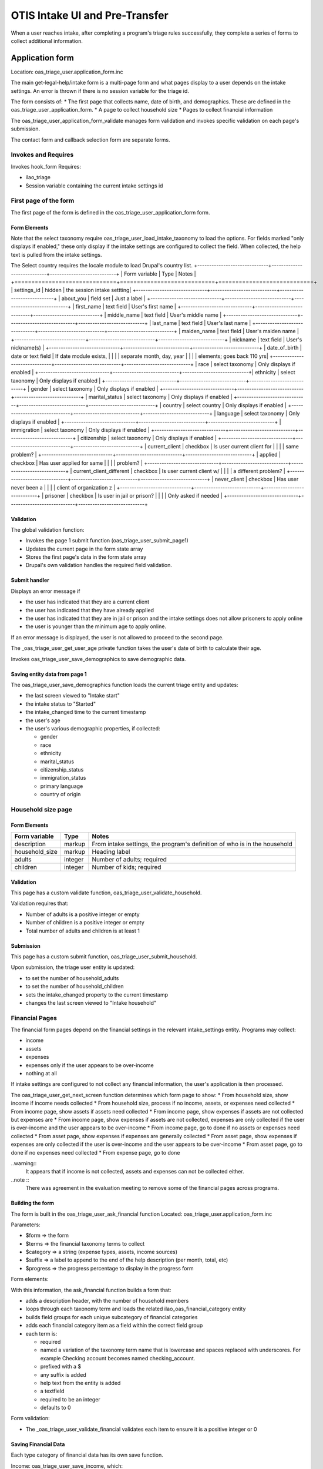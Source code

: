 ===================================
OTIS Intake UI and Pre-Transfer
===================================

When a user reaches intake, after completing a program's triage rules successfully, they complete a series of forms to collect additional information.

Application form
============================
Location: oas_triage_user.application_form.inc

The main get-legal-help/intake form is a multi-page form and what pages display to a user depends on the intake settings. An error is thrown if there is  no session variable for the triage id.

The form consists of:
* The first page that collects name, date of birth, and demographics.  These are defined in the oas_triage_user_application_form.
* A page to collect household size
* Pages to collect financial information


The oas_triage_user_application_form_validate manages form validation and invokes specific validation on each page's submission.

The contact form and callback selection form are separate forms.

Invokes and Requires
----------------------
Invokes hook_form 
Requires:

* ilao_triage
* Session variable containing the current intake settings id

First page of the form
------------------------
The first page of the form is defined in the oas_triage_user_application_form form.


Form Elements
^^^^^^^^^^^^^^^^^
Note that the select taxonomy require oas_triage_user_load_intake_taxonomy to load the options.  For fields marked "only displays if enabled," these only display if the intake settings are configured to collect the field.  When collected, the help text is pulled from the intake settings.

The Select country requires the locale module to load Drupal's country list.
+------------------------------+----------------------------+----------------------------+
| Form variable                | Type                       | Notes                      |
+==============================+============================+============================+
| settings_id                  | hidden                     | the session intake settting|
+------------------------------+----------------------------+----------------------------+
| about_you                    | field set                  | Just a label               |
+------------------------------+----------------------------+----------------------------+
| first_name                   | text field                 | User's first name          |
+------------------------------+----------------------------+----------------------------+
| middle_name                  | text field                 | User's middle name         |
+------------------------------+----------------------------+----------------------------+
| last_name                    | text field                 | User's last name           |
+------------------------------+----------------------------+----------------------------+
| maiden_name                  | text field                 | User's maiden name         |
+------------------------------+----------------------------+----------------------------+
| nickname                     | text field                 | User's nickname(s)         |
+------------------------------+----------------------------+----------------------------+
| date_of_birth                | date or text field         | If date module exists,     |
|                              |                            | separate month, day, year  |
|                              |                            | elements; goes back 110 yrs|
+------------------------------+----------------------------+----------------------------+
| race                         | select taxonomy            | Only displays if enabled   |
+------------------------------+----------------------------+----------------------------+| ethnicity                    | select taxonomy            | Only displays if enabled   |
+------------------------------+----------------------------+----------------------------+
| gender                       | select taxonomy            | Only displays if enabled   |
+------------------------------+----------------------------+----------------------------+
| marital_status               | select taxonomy            | Only displays if enabled   |
+------------------------------+----------------------------+----------------------------+
| country                      | select country             | Only displays if enabled   |
+------------------------------+----------------------------+----------------------------+
| language                     | select taxonomy            | Only displays if enabled   |
+------------------------------+----------------------------+----------------------------+
| immigration                  | select taxonomy            | Only displays if enabled   |
+------------------------------+----------------------------+----------------------------+
| citizenship                  | select taxonomy            | Only displays if enabled   |
+------------------------------+----------------------------+----------------------------+
| current_client               | checkbox                   | Is user current client for |
|                              |                            | same problem?              |
+------------------------------+----------------------------+----------------------------+
| applied                      | checkbox                   | Has user applied for same  |
|                              |                            | problem?                   |
+------------------------------+----------------------------+----------------------------+
| current_client_different     | checkbox                   | Is user current client w/  |
|                              |                            | a different problem?       |
+------------------------------+----------------------------+----------------------------+
| never_client                 | checkbox                   | Has user never been a      |
|                              |                            | client of organization z   |
+------------------------------+----------------------------+----------------------------+
| prisoner                     | checkbox                   | Is user in jail or prison? |
|                              |                            | Only asked if needed       |
+------------------------------+----------------------------+----------------------------+


Validation
^^^^^^^^^^^^^^
The global validation function:

* Invokes the page 1 submit function (oas_triage_user_submit_page1)
* Updates the current page in the form state array
* Stores the first page's data in the form state array
* Drupal's own validation handles the required field validation.

Submit handler
^^^^^^^^^^^^^^^^

Displays an error message if 

* the user has indicated that they are a current client
* the user has indicated that they have already applied
* the user has indicated that they are in jail or prison and the intake settings does not allow prisoners to apply online
* the user is younger than the minimum age to apply online.  

If an error message is displayed, the user is not allowed to proceed to the second page.

The _oas_triage_user_get_user_age private function takes the user's date of birth to calculate their age.

Invokes oas_triage_user_save_demographics to save demographic data.

Saving entity data from page 1
^^^^^^^^^^^^^^^^^^^^^^^^^^^^^^^^^
The oas_triage_user_save_demographics function loads the current triage entity and updates:

* the last screen viewed to "Intake start"
* the intake status to "Started"
* the intake_changed time to the current timestamp
* the user's age
* the user's various demographic properties, if collected:

  * gender
  * race
  * ethnicity
  * marital_status
  * citizenship_status
  * immigration_status
  * primary language
  * country of origin

Household size page
---------------------

Form Elements
^^^^^^^^^^^^^^^^^

+------------------------------+----------------------------+----------------------------+
| Form variable                | Type                       | Notes                      |
+==============================+============================+============================+
| description                  | markup                     | From intake settings, the  |
|                              |                            | program's definition of who|
|                              |                            | is in the household        |
+------------------------------+----------------------------+----------------------------+
| household_size               | markup                     | Heading label              |
+------------------------------+----------------------------+----------------------------+
| adults                       | integer                    | Number of adults; required |
+------------------------------+----------------------------+----------------------------+
| children                     | integer                    | Number of kids; required   |
+------------------------------+----------------------------+----------------------------+

Validation
^^^^^^^^^^^^
This page has a custom validate function, oas_triage_user_validate_household.

Validation requires that:

* Number of adults is a positive integer or empty
* Number of children is a positive integer or empty
* Total number of adults and children is at least 1

Submission
^^^^^^^^^^^^
This page has a custom submit function, oas_triage_user_submit_household.

Upon submission, the triage user entity is updated:

* to set the number of household_adults
* to set the number of household_children
* sets the intake_changed property to the current timestamp
* changes the last screen viewed to "Intake household"

Financial Pages
------------------
The financial form pages depend on the financial settings in the relevant intake_settings entity.  Programs may collect:

* income
* assets
* expenses
* expenses only if the user appears to be over-income
* nothing at all

If intake settings are configured to not collect any financial information, the user's application is then processed.

The oas_triage_user_get_next_screen function determines which form page to show:
* From household size, show income if income needs collected
* From household size, process if no income, assets, or expenses need collected
* From income page, show assets if assets need collected
* From income page, show expenses if assets are not collected but expenses are
* From income page, show expenses if assets are not collected, expenses are only collected if the user is over-income and the user appears to be over-income
* From income page, go to done if no assets or expenses need collected
* From asset page, show expenses if expenses are generally collected
* From asset page, show expenses if  expenses are only collected if the user is over-income and the user appears to be over-income
* From asset page, go to done if no expenses need collected
* From expense page, go to done

..warning::
  It appears that if income is not collected, assets and expenses can not be collected either.

..note ::
  There was agreement in the evaluation meeting to remove some of the financial pages across programs.
  
Building the form
^^^^^^^^^^^^^^^^^^^
The form is built in the oas_triage_user_ask_financial function
Located: oas_triage_user.application_form.inc

Parameters:

* $form => the form
* $terms => the financial taxonomy terms to collect
* $category => a string (expense types, assets, income sources)
* $suffix => a label to append to the end of the help description (per month, total, etc)
* $progress => the progress percentage to display in the progress form

Form elements:

With this information, the ask_financial function builds a form that:

* adds a description header, with the number of household members
* loops through each taxonomy term and loads the related ilao_oas_financial_category entity
* builds field groups for each unique subcategory of financial categories
* adds each financial category item as a field within the correct field group
* each term is:

  * required
  * named a variation of the taxonomy term name that is lowercase and spaces replaced with underscores.  For example Checking account becomes named checking_account.
  * prefixed with a $
  * any suffix is added
  * help text from the entity is added
  * a textfield
  * required to be an integer
  * defaults to 0

Form validation:

* The _oas_triage_user_validate_financial validates each item to ensure it is a positive integer or 0

Saving Financial Data
^^^^^^^^^^^^^^^^^^^^^^
Each type category of financial data has its own save function.

Income:  oas_triage_user_save_income, which:

* Loads the triage user entity
* Sets the last screen viewed to "Income questions"
* Adds up all the income amounts and stores it in the total income property
* Updates the intake changed timestamp to the current timestamp
* Saves the triage user entity

Assets:  oas_triage_user_save_assets, which:

* Loads the triage user entity
* Sets the last screen viewed to "Assets questions"
* Adds up all the income amounts and stores it in the total assets property
* Updates the intake changed timestamp to the current timestamp
* Saves the triage user entity

Expenses:  oas_triage_user_save_expenses, which:

* Loads the triage user entity
* Sets the last screen viewed to "Expense questions"
* Adds up all the expense amounts and stores it in the total expenses property
* Updates the intake changed timestamp to the current timestamp
* Saves the triage user entity

Calculating Financial Eligibility
===================================


Contact form
==============








